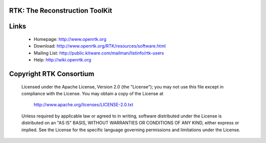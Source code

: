 RTK: The Reconstruction ToolKit 
-------------------------------

.. image:: https://circleci.com/gh/SimonRit/RTK/tree/RTK-ExternalModule.svg?style=shield
    :target: https://circleci.com/gh/SimonRit/RTK

.. image:: https://travis-ci.org/SimonRit/RTK.svg?branch=RTK-ExternalModule
    :target: https://travis-ci.org/SimonRit/RTK/branches

.. image:: https://ci.appveyor.com/api/projects/status/dpflok54d64t3dq9/branch/RTK-ExternalModule?svg=true
    :target: https://ci.appveyor.com/project/simonrit/rtk

Links
-----

 * Homepage: http://www.openrtk.org
 * Download: http://www.openrtk.org/RTK/resources/software.html
 * Mailing List: http://public.kitware.com/mailman/listinfo/rtk-users
 * Help: http://wiki.openrtk.org


Copyright RTK Consortium
------------------------
 
  Licensed under the Apache License, Version 2.0 (the "License");
  you may not use this file except in compliance with the License.
  You may obtain a copy of the License at
 
       http://www.apache.org/licenses/LICENSE-2.0.txt
 
  Unless required by applicable law or agreed to in writing, software
  distributed under the License is distributed on an "AS IS" BASIS,
  WITHOUT WARRANTIES OR CONDITIONS OF ANY KIND, either express or implied.
  See the License for the specific language governing permissions and
  limitations under the License.
